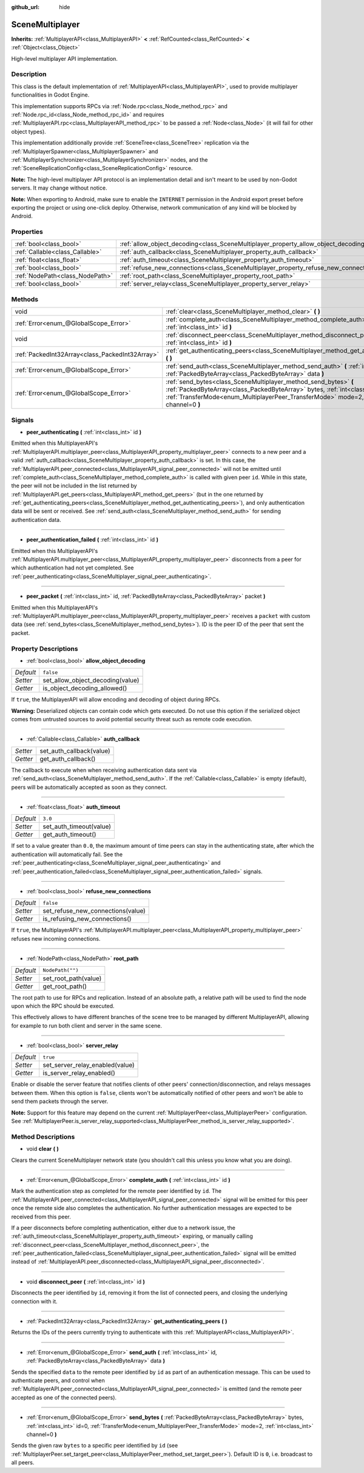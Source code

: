 :github_url: hide

.. DO NOT EDIT THIS FILE!!!
.. Generated automatically from Godot engine sources.
.. Generator: https://github.com/godotengine/godot/tree/master/doc/tools/make_rst.py.
.. XML source: https://github.com/godotengine/godot/tree/master/modules/multiplayer/doc_classes/SceneMultiplayer.xml.

.. _class_SceneMultiplayer:

SceneMultiplayer
================

**Inherits:** :ref:`MultiplayerAPI<class_MultiplayerAPI>` **<** :ref:`RefCounted<class_RefCounted>` **<** :ref:`Object<class_Object>`

High-level multiplayer API implementation.

Description
-----------

This class is the default implementation of :ref:`MultiplayerAPI<class_MultiplayerAPI>`, used to provide multiplayer functionalities in Godot Engine.

This implementation supports RPCs via :ref:`Node.rpc<class_Node_method_rpc>` and :ref:`Node.rpc_id<class_Node_method_rpc_id>` and requires :ref:`MultiplayerAPI.rpc<class_MultiplayerAPI_method_rpc>` to be passed a :ref:`Node<class_Node>` (it will fail for other object types).

This implementation additionally provide :ref:`SceneTree<class_SceneTree>` replication via the :ref:`MultiplayerSpawner<class_MultiplayerSpawner>` and :ref:`MultiplayerSynchronizer<class_MultiplayerSynchronizer>` nodes, and the :ref:`SceneReplicationConfig<class_SceneReplicationConfig>` resource.

\ **Note:** The high-level multiplayer API protocol is an implementation detail and isn't meant to be used by non-Godot servers. It may change without notice.

\ **Note:** When exporting to Android, make sure to enable the ``INTERNET`` permission in the Android export preset before exporting the project or using one-click deploy. Otherwise, network communication of any kind will be blocked by Android.

Properties
----------

+---------------------------------+---------------------------------------------------------------------------------------+------------------+
| :ref:`bool<class_bool>`         | :ref:`allow_object_decoding<class_SceneMultiplayer_property_allow_object_decoding>`   | ``false``        |
+---------------------------------+---------------------------------------------------------------------------------------+------------------+
| :ref:`Callable<class_Callable>` | :ref:`auth_callback<class_SceneMultiplayer_property_auth_callback>`                   |                  |
+---------------------------------+---------------------------------------------------------------------------------------+------------------+
| :ref:`float<class_float>`       | :ref:`auth_timeout<class_SceneMultiplayer_property_auth_timeout>`                     | ``3.0``          |
+---------------------------------+---------------------------------------------------------------------------------------+------------------+
| :ref:`bool<class_bool>`         | :ref:`refuse_new_connections<class_SceneMultiplayer_property_refuse_new_connections>` | ``false``        |
+---------------------------------+---------------------------------------------------------------------------------------+------------------+
| :ref:`NodePath<class_NodePath>` | :ref:`root_path<class_SceneMultiplayer_property_root_path>`                           | ``NodePath("")`` |
+---------------------------------+---------------------------------------------------------------------------------------+------------------+
| :ref:`bool<class_bool>`         | :ref:`server_relay<class_SceneMultiplayer_property_server_relay>`                     | ``true``         |
+---------------------------------+---------------------------------------------------------------------------------------+------------------+

Methods
-------

+-------------------------------------------------+---------------------------------------------------------------------------------------------------------------------------------------------------------------------------------------------------------------------------------------------------------+
| void                                            | :ref:`clear<class_SceneMultiplayer_method_clear>` **(** **)**                                                                                                                                                                                           |
+-------------------------------------------------+---------------------------------------------------------------------------------------------------------------------------------------------------------------------------------------------------------------------------------------------------------+
| :ref:`Error<enum_@GlobalScope_Error>`           | :ref:`complete_auth<class_SceneMultiplayer_method_complete_auth>` **(** :ref:`int<class_int>` id **)**                                                                                                                                                  |
+-------------------------------------------------+---------------------------------------------------------------------------------------------------------------------------------------------------------------------------------------------------------------------------------------------------------+
| void                                            | :ref:`disconnect_peer<class_SceneMultiplayer_method_disconnect_peer>` **(** :ref:`int<class_int>` id **)**                                                                                                                                              |
+-------------------------------------------------+---------------------------------------------------------------------------------------------------------------------------------------------------------------------------------------------------------------------------------------------------------+
| :ref:`PackedInt32Array<class_PackedInt32Array>` | :ref:`get_authenticating_peers<class_SceneMultiplayer_method_get_authenticating_peers>` **(** **)**                                                                                                                                                     |
+-------------------------------------------------+---------------------------------------------------------------------------------------------------------------------------------------------------------------------------------------------------------------------------------------------------------+
| :ref:`Error<enum_@GlobalScope_Error>`           | :ref:`send_auth<class_SceneMultiplayer_method_send_auth>` **(** :ref:`int<class_int>` id, :ref:`PackedByteArray<class_PackedByteArray>` data **)**                                                                                                      |
+-------------------------------------------------+---------------------------------------------------------------------------------------------------------------------------------------------------------------------------------------------------------------------------------------------------------+
| :ref:`Error<enum_@GlobalScope_Error>`           | :ref:`send_bytes<class_SceneMultiplayer_method_send_bytes>` **(** :ref:`PackedByteArray<class_PackedByteArray>` bytes, :ref:`int<class_int>` id=0, :ref:`TransferMode<enum_MultiplayerPeer_TransferMode>` mode=2, :ref:`int<class_int>` channel=0 **)** |
+-------------------------------------------------+---------------------------------------------------------------------------------------------------------------------------------------------------------------------------------------------------------------------------------------------------------+

Signals
-------

.. _class_SceneMultiplayer_signal_peer_authenticating:

- **peer_authenticating** **(** :ref:`int<class_int>` id **)**

Emitted when this MultiplayerAPI's :ref:`MultiplayerAPI.multiplayer_peer<class_MultiplayerAPI_property_multiplayer_peer>` connects to a new peer and a valid :ref:`auth_callback<class_SceneMultiplayer_property_auth_callback>` is set. In this case, the :ref:`MultiplayerAPI.peer_connected<class_MultiplayerAPI_signal_peer_connected>` will not be emitted until :ref:`complete_auth<class_SceneMultiplayer_method_complete_auth>` is called with given peer ``id``. While in this state, the peer will not be included in the list returned by :ref:`MultiplayerAPI.get_peers<class_MultiplayerAPI_method_get_peers>` (but in the one returned by :ref:`get_authenticating_peers<class_SceneMultiplayer_method_get_authenticating_peers>`), and only authentication data will be sent or received. See :ref:`send_auth<class_SceneMultiplayer_method_send_auth>` for sending authentication data.

----

.. _class_SceneMultiplayer_signal_peer_authentication_failed:

- **peer_authentication_failed** **(** :ref:`int<class_int>` id **)**

Emitted when this MultiplayerAPI's :ref:`MultiplayerAPI.multiplayer_peer<class_MultiplayerAPI_property_multiplayer_peer>` disconnects from a peer for which authentication had not yet completed. See :ref:`peer_authenticating<class_SceneMultiplayer_signal_peer_authenticating>`.

----

.. _class_SceneMultiplayer_signal_peer_packet:

- **peer_packet** **(** :ref:`int<class_int>` id, :ref:`PackedByteArray<class_PackedByteArray>` packet **)**

Emitted when this MultiplayerAPI's :ref:`MultiplayerAPI.multiplayer_peer<class_MultiplayerAPI_property_multiplayer_peer>` receives a ``packet`` with custom data (see :ref:`send_bytes<class_SceneMultiplayer_method_send_bytes>`). ID is the peer ID of the peer that sent the packet.

Property Descriptions
---------------------

.. _class_SceneMultiplayer_property_allow_object_decoding:

- :ref:`bool<class_bool>` **allow_object_decoding**

+-----------+----------------------------------+
| *Default* | ``false``                        |
+-----------+----------------------------------+
| *Setter*  | set_allow_object_decoding(value) |
+-----------+----------------------------------+
| *Getter*  | is_object_decoding_allowed()     |
+-----------+----------------------------------+

If ``true``, the MultiplayerAPI will allow encoding and decoding of object during RPCs.

\ **Warning:** Deserialized objects can contain code which gets executed. Do not use this option if the serialized object comes from untrusted sources to avoid potential security threat such as remote code execution.

----

.. _class_SceneMultiplayer_property_auth_callback:

- :ref:`Callable<class_Callable>` **auth_callback**

+----------+--------------------------+
| *Setter* | set_auth_callback(value) |
+----------+--------------------------+
| *Getter* | get_auth_callback()      |
+----------+--------------------------+

The callback to execute when when receiving authentication data sent via :ref:`send_auth<class_SceneMultiplayer_method_send_auth>`. If the :ref:`Callable<class_Callable>` is empty (default), peers will be automatically accepted as soon as they connect.

----

.. _class_SceneMultiplayer_property_auth_timeout:

- :ref:`float<class_float>` **auth_timeout**

+-----------+-------------------------+
| *Default* | ``3.0``                 |
+-----------+-------------------------+
| *Setter*  | set_auth_timeout(value) |
+-----------+-------------------------+
| *Getter*  | get_auth_timeout()      |
+-----------+-------------------------+

If set to a value greater than ``0.0``, the maximum amount of time peers can stay in the authenticating state, after which the authentication will automatically fail. See the :ref:`peer_authenticating<class_SceneMultiplayer_signal_peer_authenticating>` and :ref:`peer_authentication_failed<class_SceneMultiplayer_signal_peer_authentication_failed>` signals.

----

.. _class_SceneMultiplayer_property_refuse_new_connections:

- :ref:`bool<class_bool>` **refuse_new_connections**

+-----------+-----------------------------------+
| *Default* | ``false``                         |
+-----------+-----------------------------------+
| *Setter*  | set_refuse_new_connections(value) |
+-----------+-----------------------------------+
| *Getter*  | is_refusing_new_connections()     |
+-----------+-----------------------------------+

If ``true``, the MultiplayerAPI's :ref:`MultiplayerAPI.multiplayer_peer<class_MultiplayerAPI_property_multiplayer_peer>` refuses new incoming connections.

----

.. _class_SceneMultiplayer_property_root_path:

- :ref:`NodePath<class_NodePath>` **root_path**

+-----------+----------------------+
| *Default* | ``NodePath("")``     |
+-----------+----------------------+
| *Setter*  | set_root_path(value) |
+-----------+----------------------+
| *Getter*  | get_root_path()      |
+-----------+----------------------+

The root path to use for RPCs and replication. Instead of an absolute path, a relative path will be used to find the node upon which the RPC should be executed.

This effectively allows to have different branches of the scene tree to be managed by different MultiplayerAPI, allowing for example to run both client and server in the same scene.

----

.. _class_SceneMultiplayer_property_server_relay:

- :ref:`bool<class_bool>` **server_relay**

+-----------+---------------------------------+
| *Default* | ``true``                        |
+-----------+---------------------------------+
| *Setter*  | set_server_relay_enabled(value) |
+-----------+---------------------------------+
| *Getter*  | is_server_relay_enabled()       |
+-----------+---------------------------------+

Enable or disable the server feature that notifies clients of other peers' connection/disconnection, and relays messages between them. When this option is ``false``, clients won't be automatically notified of other peers and won't be able to send them packets through the server.

\ **Note:** Support for this feature may depend on the current :ref:`MultiplayerPeer<class_MultiplayerPeer>` configuration. See :ref:`MultiplayerPeer.is_server_relay_supported<class_MultiplayerPeer_method_is_server_relay_supported>`.

Method Descriptions
-------------------

.. _class_SceneMultiplayer_method_clear:

- void **clear** **(** **)**

Clears the current SceneMultiplayer network state (you shouldn't call this unless you know what you are doing).

----

.. _class_SceneMultiplayer_method_complete_auth:

- :ref:`Error<enum_@GlobalScope_Error>` **complete_auth** **(** :ref:`int<class_int>` id **)**

Mark the authentication step as completed for the remote peer identified by ``id``. The :ref:`MultiplayerAPI.peer_connected<class_MultiplayerAPI_signal_peer_connected>` signal will be emitted for this peer once the remote side also completes the authentication. No further authentication messages are expected to be received from this peer.

If a peer disconnects before completing authentication, either due to a network issue, the :ref:`auth_timeout<class_SceneMultiplayer_property_auth_timeout>` expiring, or manually calling :ref:`disconnect_peer<class_SceneMultiplayer_method_disconnect_peer>`, the :ref:`peer_authentication_failed<class_SceneMultiplayer_signal_peer_authentication_failed>` signal will be emitted instead of :ref:`MultiplayerAPI.peer_disconnected<class_MultiplayerAPI_signal_peer_disconnected>`.

----

.. _class_SceneMultiplayer_method_disconnect_peer:

- void **disconnect_peer** **(** :ref:`int<class_int>` id **)**

Disconnects the peer identified by ``id``, removing it from the list of connected peers, and closing the underlying connection with it.

----

.. _class_SceneMultiplayer_method_get_authenticating_peers:

- :ref:`PackedInt32Array<class_PackedInt32Array>` **get_authenticating_peers** **(** **)**

Returns the IDs of the peers currently trying to authenticate with this :ref:`MultiplayerAPI<class_MultiplayerAPI>`.

----

.. _class_SceneMultiplayer_method_send_auth:

- :ref:`Error<enum_@GlobalScope_Error>` **send_auth** **(** :ref:`int<class_int>` id, :ref:`PackedByteArray<class_PackedByteArray>` data **)**

Sends the specified ``data`` to the remote peer identified by ``id`` as part of an authentication message. This can be used to authenticate peers, and control when :ref:`MultiplayerAPI.peer_connected<class_MultiplayerAPI_signal_peer_connected>` is emitted (and the remote peer accepted as one of the connected peers).

----

.. _class_SceneMultiplayer_method_send_bytes:

- :ref:`Error<enum_@GlobalScope_Error>` **send_bytes** **(** :ref:`PackedByteArray<class_PackedByteArray>` bytes, :ref:`int<class_int>` id=0, :ref:`TransferMode<enum_MultiplayerPeer_TransferMode>` mode=2, :ref:`int<class_int>` channel=0 **)**

Sends the given raw ``bytes`` to a specific peer identified by ``id`` (see :ref:`MultiplayerPeer.set_target_peer<class_MultiplayerPeer_method_set_target_peer>`). Default ID is ``0``, i.e. broadcast to all peers.

.. |virtual| replace:: :abbr:`virtual (This method should typically be overridden by the user to have any effect.)`
.. |const| replace:: :abbr:`const (This method has no side effects. It doesn't modify any of the instance's member variables.)`
.. |vararg| replace:: :abbr:`vararg (This method accepts any number of arguments after the ones described here.)`
.. |constructor| replace:: :abbr:`constructor (This method is used to construct a type.)`
.. |static| replace:: :abbr:`static (This method doesn't need an instance to be called, so it can be called directly using the class name.)`
.. |operator| replace:: :abbr:`operator (This method describes a valid operator to use with this type as left-hand operand.)`
